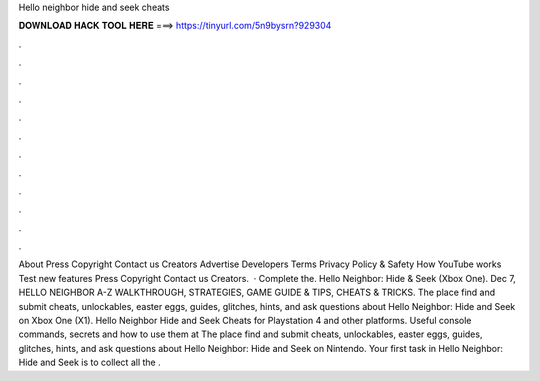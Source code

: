 Hello neighbor hide and seek cheats

𝐃𝐎𝐖𝐍𝐋𝐎𝐀𝐃 𝐇𝐀𝐂𝐊 𝐓𝐎𝐎𝐋 𝐇𝐄𝐑𝐄 ===> https://tinyurl.com/5n9bysrn?929304

.

.

.

.

.

.

.

.

.

.

.

.

About Press Copyright Contact us Creators Advertise Developers Terms Privacy Policy & Safety How YouTube works Test new features Press Copyright Contact us Creators.  · Complete the. Hello Neighbor: Hide & Seek (Xbox One). Dec 7, HELLO NEIGHBOR A-Z WALKTHROUGH, STRATEGIES, GAME GUIDE & TIPS, CHEATS & TRICKS. The place find and submit cheats, unlockables, easter eggs, guides, glitches, hints, and ask questions about Hello Neighbor: Hide and Seek on Xbox One (X1). Hello Neighbor Hide and Seek Cheats for Playstation 4 and other platforms. Useful console commands, secrets and how to use them at  The place find and submit cheats, unlockables, easter eggs, guides, glitches, hints, and ask questions about Hello Neighbor: Hide and Seek on Nintendo. Your first task in Hello Neighbor: Hide and Seek is to collect all the .